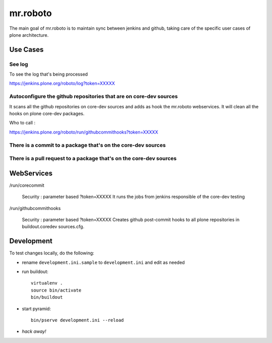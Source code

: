 =========
mr.roboto
=========

The main goal of mr.roboto is to maintain sync between jenkins and github, taking
care of the specific user cases of plone architecture.

Use Cases
=========

See log
-------

To see the log that's being processed

https://jenkins.plone.org/roboto/log?token=XXXXX


Autoconfigure the github repositories that are on core-dev sources
------------------------------------------------------------------

It scans all the github repositories on core-dev sources and adds as hook the mr.roboto
webservices. It will clean all the hooks on plone core-dev packages.

Who to call :

https://jenkins.plone.org/roboto/run/githubcommithooks?token=XXXXX


There is a commit to a package that's on the core-dev sources
-------------------------------------------------------------



There is a pull request to a package that's on the core-dev sources
-------------------------------------------------------------------


WebServices
===========

/run/corecommit

  Security : parameter based ?token=XXXXX
  It runs the jobs from jenkins responsible of the core-dev testing

/run/githubcommithooks

  Security : parameter based ?token=XXXXX
  Creates github post-commit hooks to all plone repositories in
  buildout.coredev sources.cfg.


Development
===========

To test changes locally,
do the following:

- rename ``development.ini.sample`` to ``development.ini`` and edit as needed
- run buildout::

      virtualenv .
      source bin/activate
      bin/buildout

- start pyramid::

      bin/pserve development.ini --reload

- *hack away!*

